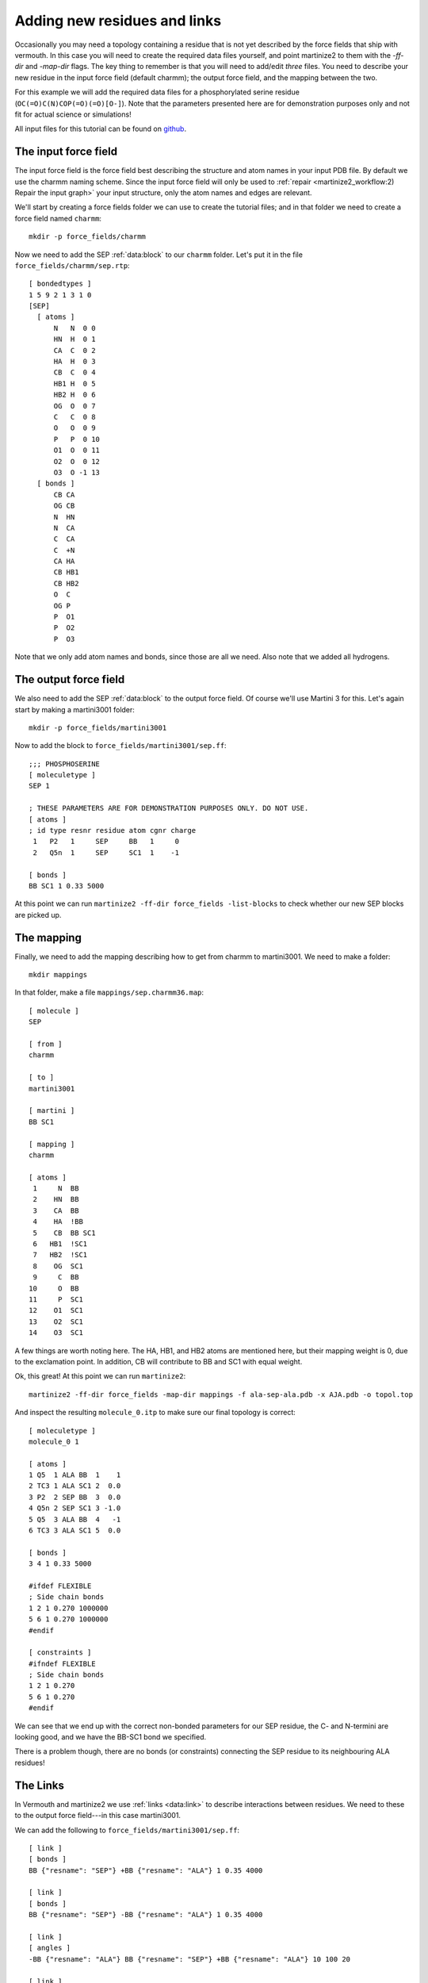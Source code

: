 Adding new residues and links
=============================
Occasionally you may need a topology containing a residue that is not yet
described by the force fields that ship with vermouth. In this case you will
need to create the required data files yourself, and point martinize2 to them
with the `-ff-dir` and `-map-dir` flags. The key thing to remember is that you
will need to add/edit *three* files. You need to describe your new residue in
the input force field (default charmm); the output force field, and the mapping
between the two.

For this example we will add the required data files for a phosphorylated
serine residue (``OC(=O)C(N)COP(=O)(=O)[O-]``). Note that the parameters
presented here are for demonstration purposes only and not fit for actual
science or simulations!

All input files for this tutorial can be found on `github <https://github.com/marrink-lab/vermouth-martinize/tree/master/doc/source/tutorials/6_adding_residues_links/files>`_.

The input force field
---------------------
The input force field is the force field best describing the structure and atom
names in your input PDB file. By default we use the charmm naming scheme. Since
the input force field will only be used to :ref:`repair <martinize2_workflow:2) Repair the input graph>`
your input structure, only the atom names and edges are relevant.

We'll start by creating a force fields folder we can use to create the tutorial
files; and in that folder we need to create a force field named ``charmm``::

  mkdir -p force_fields/charmm

Now we need to add the SEP :ref:`data:block` to our ``charmm`` folder. Let's
put it in the file ``force_fields/charmm/sep.rtp``::

  [ bondedtypes ]
  1 5 9 2 1 3 1 0
  [SEP]
    [ atoms ]
        N   N  0 0
        HN  H  0 1
        CA  C  0 2
        HA  H  0 3
        CB  C  0 4
        HB1 H  0 5
        HB2 H  0 6
        OG  O  0 7
        C   C  0 8
        O   O  0 9
        P   P  0 10
        O1  O  0 11
        O2  O  0 12
        O3  O -1 13
    [ bonds ]
        CB CA
        OG CB
        N  HN
        N  CA
        C  CA
        C  +N
        CA HA
        CB HB1
        CB HB2
        O  C
        OG P
        P  O1
        P  O2
        P  O3

Note that we only add atom names and bonds, since those are all we need. Also
note that we added all hydrogens.

The output force field
----------------------
We also need to add the SEP :ref:`data:block` to the output force field. Of
course we'll use Martini 3 for this. Let's again start by making a martini3001
folder::

    mkdir -p force_fields/martini3001

Now to add the block to ``force_fields/martini3001/sep.ff``::

    ;;; PHOSPHOSERINE
    [ moleculetype ]
    SEP 1

    ; THESE PARAMETERS ARE FOR DEMONSTRATION PURPOSES ONLY. DO NOT USE.
    [ atoms ]
    ; id type resnr residue atom cgnr charge
     1   P2   1     SEP     BB   1     0
     2   Q5n  1     SEP     SC1  1    -1

    [ bonds ]
    BB SC1 1 0.33 5000

At this point we can run ``martinize2 -ff-dir force_fields -list-blocks`` to
check whether our new SEP blocks are picked up.

The mapping
-----------
Finally, we need to add the mapping describing how to get from charmm to
martini3001. We need to make a folder::

  mkdir mappings

In that folder, make a file ``mappings/sep.charmm36.map``::

    [ molecule ]
    SEP

    [ from ]
    charmm

    [ to ]
    martini3001

    [ martini ]
    BB SC1

    [ mapping ]
    charmm

    [ atoms ]
     1     N  BB
     2    HN  BB
     3    CA  BB
     4    HA  !BB
     5    CB  BB SC1
     6   HB1  !SC1
     7   HB2  !SC1
     8    OG  SC1
     9     C  BB
    10     O  BB
    11     P  SC1
    12    O1  SC1
    13    O2  SC1
    14    O3  SC1

A few things are worth noting here. The HA, HB1, and HB2 atoms are mentioned
here, but their mapping weight is 0, due to the exclamation point. In addition,
CB will contribute to BB and SC1 with equal weight.

Ok, this great! At this point we can run ``martinize2``::

    martinize2 -ff-dir force_fields -map-dir mappings -f ala-sep-ala.pdb -x AJA.pdb -o topol.top

And inspect the resulting ``molecule_0.itp`` to make sure our final topology is
correct::

    [ moleculetype ]
    molecule_0 1

    [ atoms ]
    1 Q5  1 ALA BB  1    1
    2 TC3 1 ALA SC1 2  0.0
    3 P2  2 SEP BB  3  0.0
    4 Q5n 2 SEP SC1 3 -1.0
    5 Q5  3 ALA BB  4   -1
    6 TC3 3 ALA SC1 5  0.0

    [ bonds ]
    3 4 1 0.33 5000

    #ifdef FLEXIBLE
    ; Side chain bonds
    1 2 1 0.270 1000000
    5 6 1 0.270 1000000
    #endif

    [ constraints ]
    #ifndef FLEXIBLE
    ; Side chain bonds
    1 2 1 0.270
    5 6 1 0.270
    #endif

We can see that we end up with the correct non-bonded parameters for our SEP
residue, the C- and N-termini are looking good, and we have the BB-SC1 bond we
specified.

There is a problem though, there are no bonds (or constraints) connecting the
SEP residue to its neighbouring ALA residues!

The Links
---------
In Vermouth and martinize2 we use :ref:`links <data:link>` to describe interactions
between residues. We need to these to the output force field---in this case
martini3001.

We can add the following to ``force_fields/martini3001/sep.ff``::

    [ link ]
    [ bonds ]
    BB {"resname": "SEP"} +BB {"resname": "ALA"} 1 0.35 4000

    [ link ]
    [ bonds ]
    BB {"resname": "SEP"} -BB {"resname": "ALA"} 1 0.35 4000

    [ link ]
    [ angles ]
    -BB {"resname": "ALA"} BB {"resname": "SEP"} +BB {"resname": "ALA"} 10 100 20

    [ link ]
    [ angles ]
    -BB BB {"resname": "SEP"} SC1 2 100 25

Links are small molecular fragments. For example, the first one consists of 2
BB beads. The first one has to be part of a SEP residue, and the second has to
be part of an ALA residue. In addition, the ``+`` means the second BB has to
have a resid of exactly one higher than the first BB. In our example, this link
will apply a backbone bond between the SEP residue and ALA3.

The second link is almost identical, and applies a backbone bond between ALA1
and SEP. The two angles work in a similar fashion.

This would result in the following topology::

    [ moleculetype ]
    molecule_0 1

    [ atoms ]
    1 Q5  1 ALA BB  1    1
    2 TC3 1 ALA SC1 2  0.0
    3 P2  2 SEP BB  3  0.0
    4 Q5n 2 SEP SC1 3 -1.0
    5 Q5  3 ALA BB  4   -1
    6 TC3 3 ALA SC1 5  0.0

    [ bonds ]
    3 4 1 0.33 5000
    3 5 1 0.35 4000
    3 1 1 0.35 4000

    #ifdef FLEXIBLE
    ; Side chain bonds
    1 2 1 0.270 1000000
    5 6 1 0.270 1000000
    #endif

    [ constraints ]
    #ifndef FLEXIBLE
    ; Side chain bonds
    1 2 1 0.270
    5 6 1 0.270
    #endif

    [ angles ]
    1 3 5 10 100 20
    1 3 4 2 100 25

We now have bonds between the backbone beads, as well as the 2 angles we need.
In this case, since we don't intend to use this residue for anything other than
an ALA-SEP-ALA peptide, we can combine these links::

    [ link ]
    [ atoms ]
    -BB {"resname": "ALA"}
    BB {"resname": "SEP"}
    SC1 {"resname": "SEP"}
    +BB {"resname": "ALA"}
    [ bonds ]
    BB +BB 1 0.35 4000
    BB -BB 1 0.35 4000
    [ angles ]
    -BB BB +BB 10 100 20
    -BB BB SC1 2 100 25

Which will produce the exact same topology.
If you *do* need to add a residue that can be used in any kind of protein
please take a look at how the Martini 3 force field is implemented, and deals
with e.g. the secondary structure dependence.
